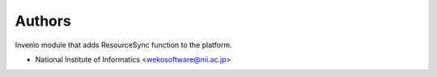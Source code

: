 ..
    Copyright (C) 2019 National Institute of Informatics.

    Invenio-ResourceSync is free software; you can redistribute it and/or
    modify it under the terms of the MIT License; see LICENSE file for more
    details.

Authors
=======

Invenio module that adds ResourceSync function to the platform.

- National Institute of Informatics <wekosoftware@nii.ac.jp>
